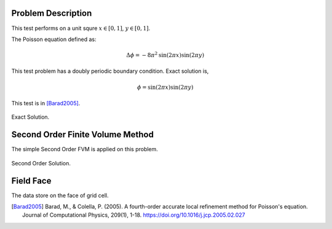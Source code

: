 
Problem Description
===================

This test performs on a unit squre :math:`x \in [0, 1]`, :math:`y \in [0, 1]`.

The Poisson equation defined as:

.. math::
   \Delta \phi = - 8 \pi^2 \text{sin}(2 \pi x) \text{sin}(2 \pi y)

This test problem has a doubly periodic boundary condition. Exact solution is,

.. math::
   \phi = \text{sin}(2 \pi x) \text{sin}(2 \pi y)

This test is in [Barad2005]_.

.. figure:: fig/ExactSolutionContour.png
   :alt: Fig of Exact Solution
   :align: center 

   Exact Solution.

Second Order Finite Volume Method
==================================

The simple Second Order FVM is applied on this problem. 

.. figure:: fig/Poisson_SolutionContour.png
   :alt: Fig of Exact Solution
   :align: center 

   Second Order Solution.



Field Face
===================

The data store on the face of grid cell.


.. [Barad2005] Barad, M., & Colella, P. (2005).
           A fourth-order accurate local refinement method for Poisson's equation. 
           Journal of Computational Physics, 209(1), 1-18.
           https://doi.org/10.1016/j.jcp.2005.02.027
